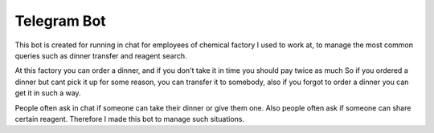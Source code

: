 Telegram Bot
============
This bot is created for running in chat for employees of chemical factory I used to work at,
to manage the most common queries such as dinner transfer and reagent search.

At this factory you can order a dinner, and if you don't take it in time you should pay twice as much
So if you ordered a dinner but cant pick it up for some reason, you can transfer it to somebody,
also if you forgot to order a dinner you can get it in such a way.

People often ask in chat if someone can take their dinner or give them one.
Also people often ask if someone can share certain reagent.
Therefore I made this bot to manage such situations.